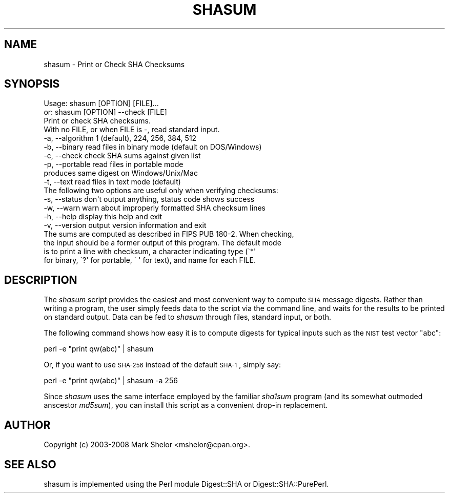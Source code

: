.\" Automatically generated by Pod::Man 2.22 (Pod::Simple 3.07)
.\"
.\" Standard preamble:
.\" ========================================================================
.de Sp \" Vertical space (when we can't use .PP)
.if t .sp .5v
.if n .sp
..
.de Vb \" Begin verbatim text
.ft CW
.nf
.ne \\$1
..
.de Ve \" End verbatim text
.ft R
.fi
..
.\" Set up some character translations and predefined strings.  \*(-- will
.\" give an unbreakable dash, \*(PI will give pi, \*(L" will give a left
.\" double quote, and \*(R" will give a right double quote.  \*(C+ will
.\" give a nicer C++.  Capital omega is used to do unbreakable dashes and
.\" therefore won't be available.  \*(C` and \*(C' expand to `' in nroff,
.\" nothing in troff, for use with C<>.
.tr \(*W-
.ds C+ C\v'-.1v'\h'-1p'\s-2+\h'-1p'+\s0\v'.1v'\h'-1p'
.ie n \{\
.    ds -- \(*W-
.    ds PI pi
.    if (\n(.H=4u)&(1m=24u) .ds -- \(*W\h'-12u'\(*W\h'-12u'-\" diablo 10 pitch
.    if (\n(.H=4u)&(1m=20u) .ds -- \(*W\h'-12u'\(*W\h'-8u'-\"  diablo 12 pitch
.    ds L" ""
.    ds R" ""
.    ds C` ""
.    ds C' ""
'br\}
.el\{\
.    ds -- \|\(em\|
.    ds PI \(*p
.    ds L" ``
.    ds R" ''
'br\}
.\"
.\" Escape single quotes in literal strings from groff's Unicode transform.
.ie \n(.g .ds Aq \(aq
.el       .ds Aq '
.\"
.\" If the F register is turned on, we'll generate index entries on stderr for
.\" titles (.TH), headers (.SH), subsections (.SS), items (.Ip), and index
.\" entries marked with X<> in POD.  Of course, you'll have to process the
.\" output yourself in some meaningful fashion.
.ie \nF \{\
.    de IX
.    tm Index:\\$1\t\\n%\t"\\$2"
..
.    nr % 0
.    rr F
.\}
.el \{\
.    de IX
..
.\}
.\"
.\" Accent mark definitions (@(#)ms.acc 1.5 88/02/08 SMI; from UCB 4.2).
.\" Fear.  Run.  Save yourself.  No user-serviceable parts.
.    \" fudge factors for nroff and troff
.if n \{\
.    ds #H 0
.    ds #V .8m
.    ds #F .3m
.    ds #[ \f1
.    ds #] \fP
.\}
.if t \{\
.    ds #H ((1u-(\\\\n(.fu%2u))*.13m)
.    ds #V .6m
.    ds #F 0
.    ds #[ \&
.    ds #] \&
.\}
.    \" simple accents for nroff and troff
.if n \{\
.    ds ' \&
.    ds ` \&
.    ds ^ \&
.    ds , \&
.    ds ~ ~
.    ds /
.\}
.if t \{\
.    ds ' \\k:\h'-(\\n(.wu*8/10-\*(#H)'\'\h"|\\n:u"
.    ds ` \\k:\h'-(\\n(.wu*8/10-\*(#H)'\`\h'|\\n:u'
.    ds ^ \\k:\h'-(\\n(.wu*10/11-\*(#H)'^\h'|\\n:u'
.    ds , \\k:\h'-(\\n(.wu*8/10)',\h'|\\n:u'
.    ds ~ \\k:\h'-(\\n(.wu-\*(#H-.1m)'~\h'|\\n:u'
.    ds / \\k:\h'-(\\n(.wu*8/10-\*(#H)'\z\(sl\h'|\\n:u'
.\}
.    \" troff and (daisy-wheel) nroff accents
.ds : \\k:\h'-(\\n(.wu*8/10-\*(#H+.1m+\*(#F)'\v'-\*(#V'\z.\h'.2m+\*(#F'.\h'|\\n:u'\v'\*(#V'
.ds 8 \h'\*(#H'\(*b\h'-\*(#H'
.ds o \\k:\h'-(\\n(.wu+\w'\(de'u-\*(#H)/2u'\v'-.3n'\*(#[\z\(de\v'.3n'\h'|\\n:u'\*(#]
.ds d- \h'\*(#H'\(pd\h'-\w'~'u'\v'-.25m'\f2\(hy\fP\v'.25m'\h'-\*(#H'
.ds D- D\\k:\h'-\w'D'u'\v'-.11m'\z\(hy\v'.11m'\h'|\\n:u'
.ds th \*(#[\v'.3m'\s+1I\s-1\v'-.3m'\h'-(\w'I'u*2/3)'\s-1o\s+1\*(#]
.ds Th \*(#[\s+2I\s-2\h'-\w'I'u*3/5'\v'-.3m'o\v'.3m'\*(#]
.ds ae a\h'-(\w'a'u*4/10)'e
.ds Ae A\h'-(\w'A'u*4/10)'E
.    \" corrections for vroff
.if v .ds ~ \\k:\h'-(\\n(.wu*9/10-\*(#H)'\s-2\u~\d\s+2\h'|\\n:u'
.if v .ds ^ \\k:\h'-(\\n(.wu*10/11-\*(#H)'\v'-.4m'^\v'.4m'\h'|\\n:u'
.    \" for low resolution devices (crt and lpr)
.if \n(.H>23 .if \n(.V>19 \
\{\
.    ds : e
.    ds 8 ss
.    ds o a
.    ds d- d\h'-1'\(ga
.    ds D- D\h'-1'\(hy
.    ds th \o'bp'
.    ds Th \o'LP'
.    ds ae ae
.    ds Ae AE
.\}
.rm #[ #] #H #V #F C
.\" ========================================================================
.\"
.IX Title "SHASUM 1"
.TH SHASUM 1 "2012-11-27" "perl v5.10.1" "Perl Programmers Reference Guide"
.\" For nroff, turn off justification.  Always turn off hyphenation; it makes
.\" way too many mistakes in technical documents.
.if n .ad l
.nh
.SH "NAME"
shasum \- Print or Check SHA Checksums
.SH "SYNOPSIS"
.IX Header "SYNOPSIS"
.Vb 4
\& Usage: shasum [OPTION] [FILE]...
\&    or: shasum [OPTION] \-\-check [FILE]
\& Print or check SHA checksums.
\& With no FILE, or when FILE is \-, read standard input.
\&
\&  \-a, \-\-algorithm    1 (default), 224, 256, 384, 512
\&  \-b, \-\-binary       read files in binary mode (default on DOS/Windows)
\&  \-c, \-\-check        check SHA sums against given list
\&  \-p, \-\-portable     read files in portable mode
\&                         produces same digest on Windows/Unix/Mac
\&  \-t, \-\-text         read files in text mode (default)
\&
\& The following two options are useful only when verifying checksums:
\&
\&  \-s, \-\-status       don\*(Aqt output anything, status code shows success
\&  \-w, \-\-warn         warn about improperly formatted SHA checksum lines
\&
\&  \-h, \-\-help         display this help and exit
\&  \-v, \-\-version      output version information and exit
\&
\& The sums are computed as described in FIPS PUB 180\-2.  When checking,
\& the input should be a former output of this program.  The default mode
\& is to print a line with checksum, a character indicating type (\`*\*(Aq
\& for binary, \`?\*(Aq for portable, \` \*(Aq for text), and name for each FILE.
.Ve
.SH "DESCRIPTION"
.IX Header "DESCRIPTION"
The \fIshasum\fR script provides the easiest and most convenient way to
compute \s-1SHA\s0 message digests.  Rather than writing a program, the user
simply feeds data to the script via the command line, and waits for
the results to be printed on standard output.  Data can be fed to
\&\fIshasum\fR through files, standard input, or both.
.PP
The following command shows how easy it is to compute digests for typical
inputs such as the \s-1NIST\s0 test vector \*(L"abc\*(R":
.PP
.Vb 1
\&        perl \-e "print qw(abc)" | shasum
.Ve
.PP
Or, if you want to use \s-1SHA\-256\s0 instead of the default \s-1SHA\-1\s0, simply say:
.PP
.Vb 1
\&        perl \-e "print qw(abc)" | shasum \-a 256
.Ve
.PP
Since \fIshasum\fR uses the same interface employed by the familiar
\&\fIsha1sum\fR program (and its somewhat outmoded anscestor \fImd5sum\fR),
you can install this script as a convenient drop-in replacement.
.SH "AUTHOR"
.IX Header "AUTHOR"
Copyright (c) 2003\-2008 Mark Shelor <mshelor@cpan.org>.
.SH "SEE ALSO"
.IX Header "SEE ALSO"
shasum is implemented using the Perl module Digest::SHA or
Digest::SHA::PurePerl.
